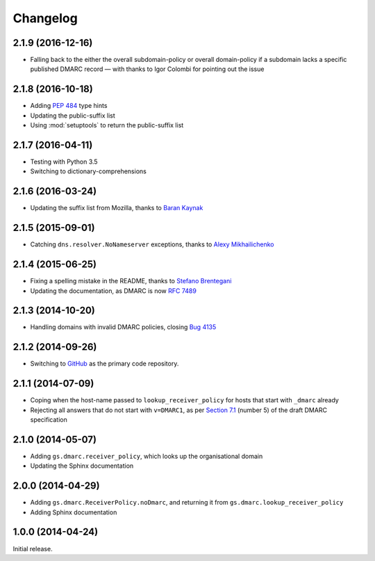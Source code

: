 Changelog
=========

2.1.9 (2016-12-16)
------------------

* Falling back to the either the overall subdomain-policy or
  overall domain-policy if a subdomain lacks a specific published
  DMARC record — with thanks to Igor Colombi for pointing out
  the issue

2.1.8 (2016-10-18)
------------------

* Adding :pep:`484` type hints
* Updating the public-suffix list
* Using :mod:`setuptools` to return the public-suffix list

2.1.7 (2016-04-11)
------------------

* Testing with Python 3.5
* Switching to dictionary-comprehensions

2.1.6 (2016-03-24)
------------------

* Updating the suffix list from Mozilla, thanks to `Baran
  Kaynak`_

.. _Baran Kaynak: https://github.com/barankaynak

2.1.5 (2015-09-01)
------------------

* Catching ``dns.resolver.NoNameserver`` exceptions, thanks to
  `Alexy Mikhailichenko`_

.. _Alexy Mikhailichenko: https://github.com/alexymik

2.1.4 (2015-06-25)
------------------

* Fixing a spelling mistake in the README, thanks to `Stefano
  Brentegani`_
* Updating the documentation, as DMARC is now :rfc:`7489`

.. _Stefano Brentegani: https://github.com/brente

2.1.3 (2014-10-20)
------------------

* Handling domains with invalid DMARC policies, closing `Bug 4135`_

.. _Bug 4135: <https://redmine.iopen.net/issues/4135

2.1.2 (2014-09-26)
------------------

* Switching to GitHub_ as the primary code repository.

.. _GitHub: https://github.com/groupserver/gs.dmarc

2.1.1 (2014-07-09)
------------------

* Coping when the host-name passed to ``lookup_receiver_policy``
  for hosts that start with ``_dmarc`` already
* Rejecting all answers that do not start with ``v=DMARC1``, as
  per `Section 7.1`_ (number 5) of the draft DMARC specification

.. _Section 7.1: https://tools.ietf.org/html/rfc7489#section-7.1

2.1.0 (2014-05-07)
------------------

* Adding ``gs.dmarc.receiver_policy``, which looks up the
  organisational domain
* Updating the Sphinx documentation

2.0.0 (2014-04-29)
------------------

* Adding ``gs.dmarc.ReceiverPolicy.noDmarc``, and returning it
  from ``gs.dmarc.lookup_receiver_policy``
* Adding Sphinx documentation

1.0.0 (2014-04-24)
------------------

Initial release.

..  LocalWords:  Changelog GitHub README
